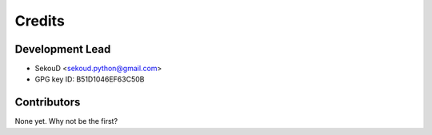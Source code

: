 =======
Credits
=======

Development Lead
----------------

* SekouD <sekoud.python@gmail.com>
* GPG key ID: B51D1046EF63C50B

Contributors
------------

None yet. Why not be the first?
